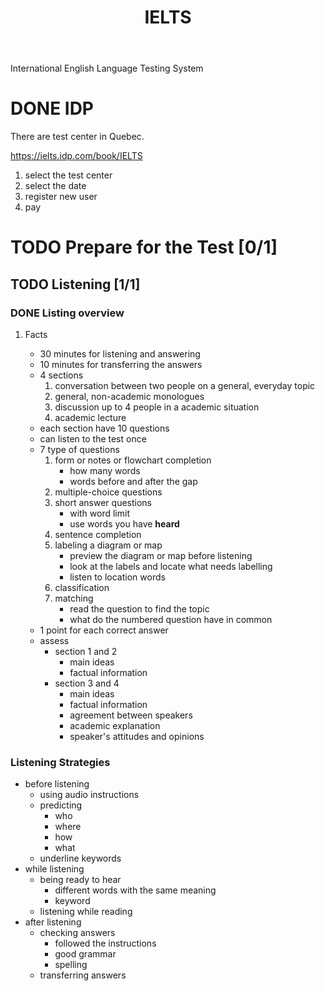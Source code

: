 :PROPERTIES:
:ID:       D857F945-9ABD-4776-A4D2-EF0DA173AF53
:END:
#+title: IELTS

International English Language Testing System

* DONE IDP
CLOSED: [2022-12-21 Wed 08:32]
:LOGBOOK:
- State "DONE"       from              [2022-12-21 Wed 08:32]
:END:
There are test center in Quebec.

https://ielts.idp.com/book/IELTS


1. select the test center
2. select the date
3. register new user
4. pay

* TODO Prepare for the Test [0/1]
** TODO Listening [1/1]
*** DONE Listing overview
CLOSED: [2022-12-21 Wed 09:13]
:LOGBOOK:
- State "DONE"       from "DOING"      [2022-12-21 Wed 09:13]
:END:
**** Facts
- 30 minutes for listening and answering
- 10 minutes for transferring the answers
- 4 sections
  1. conversation between two people on a general, everyday topic
  2. general, non-academic monologues
  3. discussion up to 4 people in a academic situation
  4. academic lecture
- each section have 10 questions
- can listen to the test once
- 7 type of questions
  1. form or notes or flowchart completion
     - how many words
     - words before and after the gap
  2. multiple-choice questions
  3. short answer questions
     - with word limit
     - use words you have *heard*
  4. sentence completion
  5. labeling a diagram or map
     - preview the diagram or map before listening
     - look at the labels and locate what needs labelling
     - listen to location words
  6. classification
  7. matching
     - read the question to find the topic
     - what do the numbered question have in common
- 1 point for each correct answer
- assess
  - section 1 and 2
    - main ideas
    - factual information
  - section 3 and 4
    - main ideas
    - factual information
    - agreement between speakers
    - academic explanation
    - speaker's attitudes and opinions

*** Listening Strategies
- before listening
  - using audio instructions
  - predicting
    - who
    - where
    - how
    - what
  - underline keywords
- while listening
  - being ready to hear
    - different words with the same meaning
    - keyword
  - listening while reading
- after listening
  - checking answers
    - followed the instructions
    - good grammar
    - spelling
  - transferring answers


    
